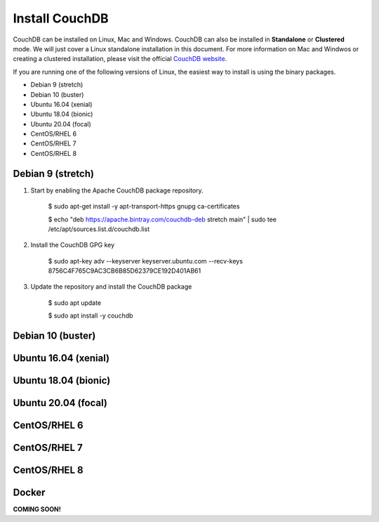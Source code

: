 ===============
Install CouchDB
===============

CouchDB can be installed on Linux, Mac and Windows. CouchDB can also be installed in **Standalone** or **Clustered** mode. We will just cover a Linux standalone installation in this document. For more information on Mac and Windwos or creating a clustered installation, please visit the official `CouchDB website <https://couchdb.apache.org>`_.

If you are running one of the following versions of Linux, the easiest way to install is using the binary packages.

* Debian 9 (stretch)
* Debian 10 (buster)
* Ubuntu 16.04 (xenial)
* Ubuntu 18.04 (bionic)
* Ubuntu 20.04 (focal)
* CentOS/RHEL 6
* CentOS/RHEL 7
* CentOS/RHEL 8

Debian 9 (stretch)
------------------

1. Start by enabling the Apache CouchDB package repository.

    $ sudo apt-get install -y apt-transport-https gnupg ca-certificates
    
    $ echo "deb https://apache.bintray.com/couchdb-deb stretch main" | sudo tee /etc/apt/sources.list.d/couchdb.list
    
2. Install the CouchDB GPG key

    $ sudo apt-key adv --keyserver keyserver.ubuntu.com --recv-keys 8756C4F765C9AC3CB6B85D62379CE192D401AB61
    
3. Update the repository and install the CouchDB package

    $ sudo apt update

    $ sudo apt install -y couchdb

Debian 10 (buster)
------------------



Ubuntu 16.04 (xenial)
---------------------



Ubuntu 18.04 (bionic)
---------------------



Ubuntu 20.04 (focal)
--------------------


CentOS/RHEL 6
-------------


CentOS/RHEL 7
-------------


CentOS/RHEL 8
-------------



Docker
------

**COMING SOON!**
